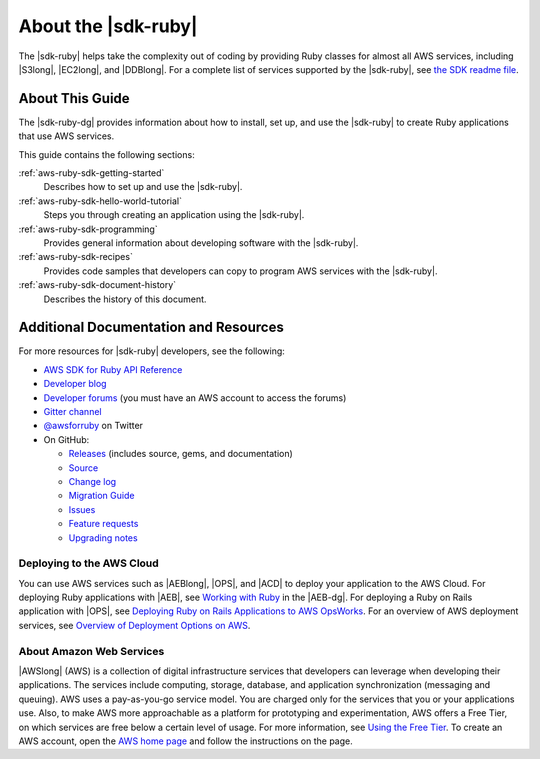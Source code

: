 .. Copyright 2010-2016 Amazon.com, Inc. or its affiliates. All Rights Reserved.

   This work is licensed under a Creative Commons Attribution-NonCommercial-ShareAlike 4.0
   International License (the "License"). You may not use this file except in compliance with the
   License. A copy of the License is located at http://creativecommons.org/licenses/by-nc-sa/4.0/.

   This file is distributed on an "AS IS" BASIS, WITHOUT WARRANTIES OR CONDITIONS OF ANY KIND,
   either express or implied. See the License for the specific language governing permissions and
   limitations under the License.

.. _aws-ruby-sdk-about-ruby-sdk:

####################
About the |sdk-ruby|
####################

The |sdk-ruby| helps take the complexity out of coding by providing Ruby classes for almost all AWS
services, including |S3long|, |EC2long|, and |DDBlong|. For a complete list of services supported by the
|sdk-ruby|, see `the SDK readme file <#supported-services>`_.

.. _aws-ruby-sdk-developer-guide-contents:

About This Guide
================

The |sdk-ruby-dg| provides information about how to install, set up, and use the |sdk-ruby| to
create Ruby applications that use AWS services.

This guide contains the following sections:

:ref:`aws-ruby-sdk-getting-started`
    Describes how to set up and use the |sdk-ruby|.

:ref:`aws-ruby-sdk-hello-world-tutorial`
    Steps you through creating an application using the |sdk-ruby|.

:ref:`aws-ruby-sdk-programming`
    Provides general information about developing software with the |sdk-ruby|.

:ref:`aws-ruby-sdk-recipes`
    Provides code samples that developers can copy to program AWS services with the
    |sdk-ruby|.

:ref:`aws-ruby-sdk-document-history`
    Describes the history of this document.


.. _aws-ruby-sdk-additional-information:

Additional Documentation and Resources
======================================

For more resources for |sdk-ruby| developers, see the following:

* `AWS SDK for Ruby API Reference <http://docs.aws.amazon.com/sdkforruby/api/>`_
* `Developer blog <http://ruby.awsblog.com/>`_
* `Developer forums <https://forums.aws.amazon.com/forum.jspa?forumID=125>`_
  (you must have an AWS account to access the forums)
* `Gitter channel <https://gitter.im/aws/aws-sdk-ruby>`_
* `@awsforruby <https://twitter.com/awsforruby>`_ on Twitter
* On GitHub:

  + `Releases <https://github.com/aws/aws-sdk-ruby/releases>`_ (includes source, gems, and documentation)
  + `Source <https://github.com/aws/aws-sdk-ruby>`_
  + `Change log <https://github.com/aws/aws-sdk-ruby/blob/master/CHANGELOG.md>`_
  + `Migration Guide <https://github.com/aws/aws-sdk-ruby/blob/master/MIGRATING.md>`_
  + `Issues <https://github.com/aws/aws-sdk-ruby/issues>`_
  + `Feature requests <https://github.com/aws/aws-sdk-ruby/blob/master/FEATURE_REQUESTS.md>`_
  + `Upgrading notes <https://github.com/aws/aws-sdk-ruby/blob/master/UPGRADING.md>`_

.. _aws-ruby-sdk-deploying:

Deploying to the AWS Cloud
--------------------------

You can use AWS services such as |AEBlong|, |OPS|, and |ACD| to deploy your application to the AWS Cloud.
For deploying Ruby applications with |AEB|, see
`Working with Ruby <http://docs.aws.amazon.com/elasticbeanstalk/latest/dg/create_deploy_Ruby.html>`_
in the |AEB-dg|. For deploying a Ruby on Rails application with |OPS|, see
`Deploying Ruby on Rails Applications to AWS OpsWorks <http://ruby.awsblog.com/post/Tx7FQMT084INCR/Deploying-Ruby-on-Rails-Applications-to-AWS-OpsWorks>`_.
For an overview of AWS deployment services, see
`Overview of Deployment Options on AWS <https://d0.awsstatic.com/whitepapers/overview-of-deployment-options-on-aws.pdf>`_.

About Amazon Web Services
-------------------------

|AWSlong| (AWS) is a collection of digital infrastructure services that developers can leverage when developing their applications.
The services include computing, storage, database, and application synchronization (messaging and queuing).
AWS uses a pay-as-you-go service model.
You are charged only for the services that you or your applications use.
Also, to make AWS more approachable as a platform for prototyping and experimentation, AWS offers a Free Tier, on which services are free below a certain level of usage.
For more information, see
`Using the Free Tier <http://docs.aws.amazon.com/awsaccountbilling/latest/aboutv2/billing-free-tier.html>`_.
To create an AWS account, open the `AWS home page <https://portal.aws.amazon.com/gp/aws/developer/registration/index.html>`_ and follow the instructions on the page.
